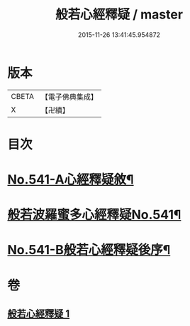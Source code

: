 #+TITLE: 般若心經釋疑 / master
#+DATE: 2015-11-26 13:41:45.954872
* 版本
 |     CBETA|【電子佛典集成】|
 |         X|【卍續】    |

* 目次
* [[file:KR6c0160_001.txt::001-0818c1][No.541-A心經釋疑敘¶]]
* [[file:KR6c0160_001.txt::0819a1][般若波羅蜜多心經釋疑No.541¶]]
* [[file:KR6c0160_001.txt::0826c15][No.541-B般若心經釋疑後序¶]]
* 卷
** [[file:KR6c0160_001.txt][般若心經釋疑 1]]
